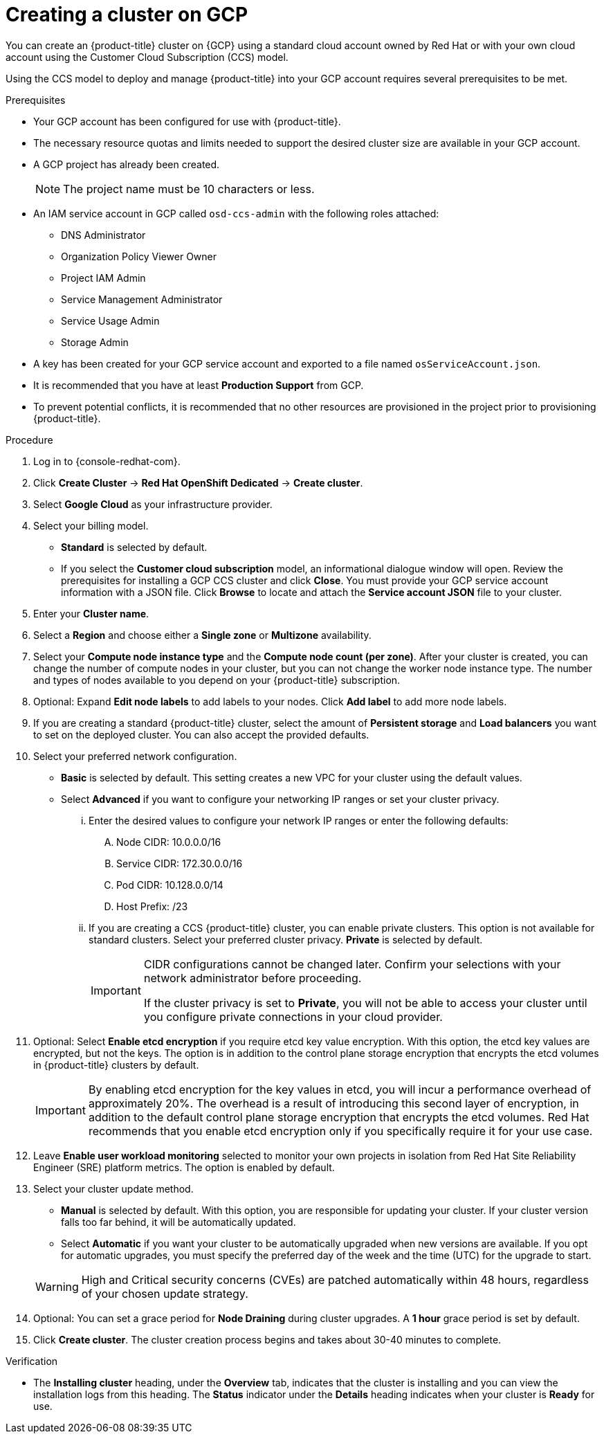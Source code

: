 // Module included in the following assemblies:
//
// * assemblies/creating-your-cluster.adoc

:_content-type: PROCEDURE
[id="create-gcp-cluster_{context}"]
= Creating a cluster on GCP

You can create an {product-title} cluster on {GCP} using a standard cloud account owned by Red Hat or with your own cloud account using the Customer Cloud Subscription (CCS) model.

Using the CCS model to deploy and manage {product-title} into your GCP account requires several prerequisites to be met.

.Prerequisites

* Your GCP account has been configured for use with {product-title}.
* The necessary resource quotas and limits needed to support the desired cluster size are available in your GCP account.
* A GCP project has already been created.
+
[NOTE]
====
The project name must be 10 characters or less.
====

* An IAM service account in GCP called `osd-ccs-admin` with the following roles attached:
  ** DNS Administrator
  ** Organization Policy Viewer Owner
  ** Project IAM Admin
  ** Service Management Administrator
  ** Service Usage Admin
  ** Storage Admin

* A key has been created for your GCP service account and exported to a file named `osServiceAccount.json`.
* It is recommended that you have at least *Production Support* from GCP.
* To prevent potential conflicts, it is recommended that no other resources are provisioned in the project prior to provisioning {product-title}.

.Procedure

. Log in to {console-redhat-com}.

. Click *Create Cluster* -> *Red Hat OpenShift Dedicated* -> *Create cluster*.

. Select *Google Cloud* as your infrastructure provider.

. Select your billing model.
** *Standard* is selected by default.
** If you select the *Customer cloud subscription* model, an informational dialogue window will open. Review the prerequisites for installing a GCP CCS cluster and click *Close*. You must provide your GCP service account information with a JSON file. Click *Browse* to locate and attach the *Service account JSON* file to your cluster.

. Enter your *Cluster name*.

. Select a *Region* and choose either a *Single zone* or *Multizone* availability.

. Select your *Compute node instance type* and the *Compute node count (per zone)*. After your cluster is created, you can change the number of compute nodes in your cluster, but you can not change the worker node instance type. The number and types of nodes available to you depend on your {product-title} subscription.

. Optional: Expand *Edit node labels* to add labels to your nodes. Click *Add label* to add more node labels.

. If you are creating a standard {product-title} cluster, select the amount of *Persistent storage* and *Load balancers* you want to set on the deployed cluster. You can also accept the provided defaults.

. Select your preferred network configuration.
** *Basic* is selected by default. This setting creates a new VPC for your cluster using the default values.
** Select *Advanced* if you want to configure your networking IP ranges or set your cluster privacy.
... Enter the desired values to configure your network IP ranges or enter the following defaults:

.... Node CIDR: 10.0.0.0/16

.... Service CIDR: 172.30.0.0/16

.... Pod CIDR: 10.128.0.0/14

.... Host Prefix: /23

... If you are creating a CCS {product-title} cluster, you can enable private clusters. This option is not available for standard clusters. Select your preferred cluster privacy. *Private* is selected by default.
+
[IMPORTANT]
====
CIDR configurations cannot be changed later. Confirm your selections with your network administrator before proceeding.

If the cluster privacy is set to *Private*, you will not be able to access your cluster until you configure private connections in your cloud provider.
====

. Optional: Select *Enable etcd encryption* if you require etcd key value encryption. With this option, the etcd key values are encrypted, but not the keys. The option is in addition to the control plane storage encryption that encrypts the etcd volumes in {product-title} clusters by default.
+
[IMPORTANT]
====
By enabling etcd encryption for the key values in etcd, you will incur a performance overhead of approximately 20%. The overhead is a result of introducing this second layer of encryption, in addition to the default control plane storage encryption that encrypts the etcd volumes. Red Hat recommends that you enable etcd encryption only if you specifically require it for your use case.
====

. Leave *Enable user workload monitoring* selected to monitor your own projects in isolation from Red Hat Site Reliability Engineer (SRE) platform metrics. The option is enabled by default.

. Select your cluster update method.
** *Manual* is selected by default. With this option, you are responsible for updating your cluster. If your cluster version falls too far behind, it will be automatically updated.
** Select *Automatic* if you want your cluster to be automatically upgraded when new versions are available. If you opt for automatic upgrades, you must specify the preferred day of the week and the time (UTC) for the upgrade to start.

+
[WARNING]
====
High and Critical security concerns (CVEs) are patched automatically within 48 hours, regardless of your chosen update strategy.
====

. Optional: You can set a grace period for *Node Draining* during cluster upgrades. A *1 hour* grace period is set by default.

. Click *Create cluster*. The cluster creation process begins and takes about 30-40 minutes to complete.

.Verification

* The *Installing cluster* heading, under the *Overview* tab, indicates that the cluster is installing and you can view the installation logs from this heading. The *Status* indicator under the *Details* heading indicates when your cluster is *Ready* for use.
